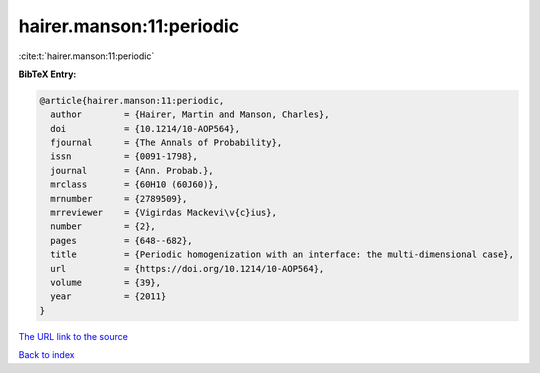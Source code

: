 hairer.manson:11:periodic
=========================

:cite:t:`hairer.manson:11:periodic`

**BibTeX Entry:**

.. code-block:: bibtex

   @article{hairer.manson:11:periodic,
     author        = {Hairer, Martin and Manson, Charles},
     doi           = {10.1214/10-AOP564},
     fjournal      = {The Annals of Probability},
     issn          = {0091-1798},
     journal       = {Ann. Probab.},
     mrclass       = {60H10 (60J60)},
     mrnumber      = {2789509},
     mrreviewer    = {Vigirdas Mackevi\v{c}ius},
     number        = {2},
     pages         = {648--682},
     title         = {Periodic homogenization with an interface: the multi-dimensional case},
     url           = {https://doi.org/10.1214/10-AOP564},
     volume        = {39},
     year          = {2011}
   }
`The URL link to the source <https://doi.org/10.1214/10-AOP564>`_


`Back to index <../By-Cite-Keys.html>`_
